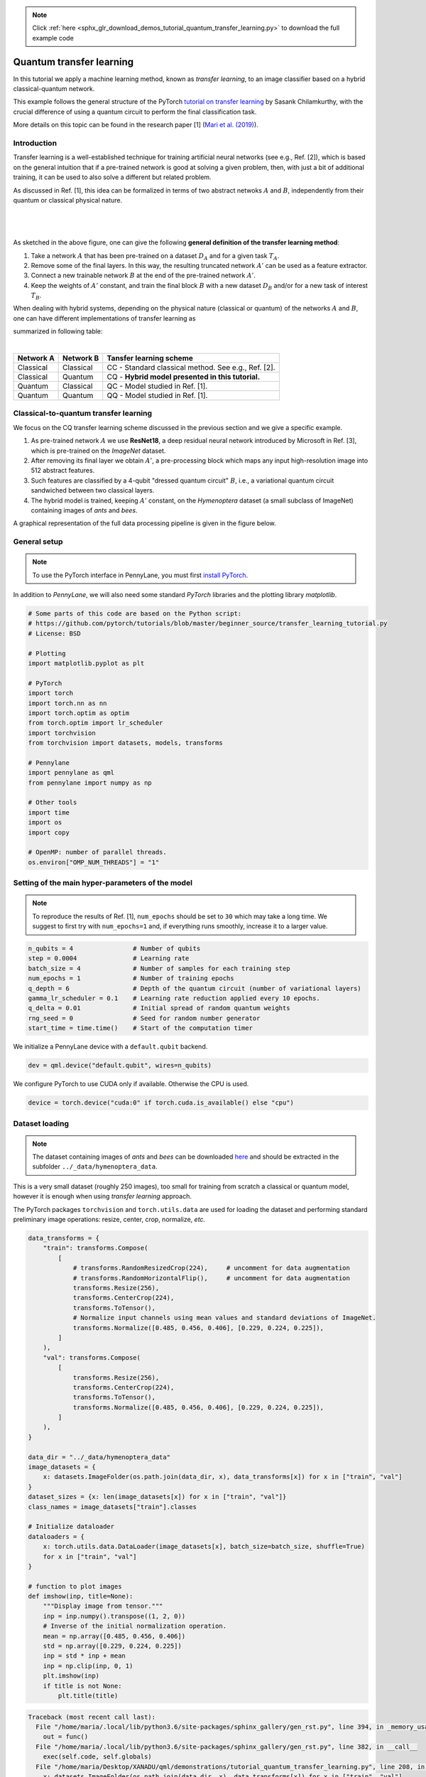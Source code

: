 .. note::
    :class: sphx-glr-download-link-note

    Click :ref:`here <sphx_glr_download_demos_tutorial_quantum_transfer_learning.py>` to download the full example code
.. rst-class:: sphx-glr-example-title

.. _sphx_glr_demos_tutorial_quantum_transfer_learning.py:


.. _quantum_transfer_learning:

Quantum transfer learning
=========================

In this tutorial we apply a machine learning method, known as *transfer learning*, to an
image classifier based on a hybrid classical-quantum network.

This example follows the general structure of the PyTorch
`tutorial on transfer learning <https://pytorch.org/tutorials/beginner/transfer_learning_tutorial.html>`_
by Sasank Chilamkurthy, with the crucial difference of using a quantum circuit to perform the
final classification task.

More details on this topic can be found in the research paper [1] (`Mari et al. (2019) <https://arxiv.org/abs/1912.08278>`_).


Introduction
------------

Transfer learning is a well-established technique for training artificial neural networks (see e.g., Ref. [2]),
which is based on the general intuition that if a pre-trained network is good at solving a
given problem, then, with just a bit of additional training, it can be used to also solve a different
but related problem.

As discussed in Ref. [1], this idea can be formalized in terms of two abstract netwoks :math:`A`
and :math:`B`, independently from their quantum or classical physical nature.

|


.. figure:: ../demonstrations/quantum_transfer_learning/transfer_learning_general.png
   :scale: 45%
   :alt: transfer_general
   :align: center

|

As sketched in the above figure, one can give the following **general definition of the
transfer learning method**:

1. Take a network :math:`A` that has been pre-trained on a dataset :math:`D_A` and for a given
   task :math:`T_A`.

2. Remove some of the final layers. In this way, the resulting truncated network :math:`A'`
   can be used as a feature extractor.

3. Connect a new trainable network :math:`B` at the end of the pre-trained network :math:`A'`.

4. Keep the weights of :math:`A'` constant, and train the final block :math:`B` with a
   new dataset :math:`D_B` and/or for a new task of interest :math:`T_B`.

When dealing with hybrid systems, depending on the physical nature (classical or quantum) of the
networks :math:`A` and :math:`B`, one can have different implementations of transfer learning as

summarized in following table:

|

.. rst-class:: docstable

+-----------+-----------+-----------------------------------------------------+
| Network A | Network B | Tansfer learning scheme                             |
+===========+===========+=====================================================+
| Classical | Classical | CC - Standard classical method. See e.g., Ref. [2]. |
+-----------+-----------+-----------------------------------------------------+
| Classical | Quantum   | CQ - **Hybrid model presented in this tutorial.**   |
+-----------+-----------+-----------------------------------------------------+
| Quantum   | Classical | QC - Model studied in Ref. [1].                     |
+-----------+-----------+-----------------------------------------------------+
| Quantum   | Quantum   | QQ - Model studied in Ref. [1].                     |
+-----------+-----------+-----------------------------------------------------+

Classical-to-quantum transfer learning
--------------------------------------

We focus on the CQ transfer learning scheme discussed in the previous section and we give a specific example.

1. As pre-trained network :math:`A` we use **ResNet18**, a deep residual neural network introduced by
   Microsoft in Ref. [3], which is pre-trained on the *ImageNet* dataset.

2. After removing its final layer we obtain :math:`A'`, a pre-processing block which maps any
   input high-resolution image into 512 abstract features.

3. Such features are classified by a 4-qubit "dressed quantum circuit" :math:`B`, i.e., a
   variational quantum circuit sandwiched between two classical layers.

4. The hybrid model is trained, keeping :math:`A'` constant, on the *Hymenoptera* dataset
   (a small subclass of ImageNet) containing images of *ants* and *bees*.

A graphical representation of the full data processing pipeline is given in the figure below.

.. figure:: ../demonstrations/quantum_transfer_learning/transfer_learning_c2q.png
   :scale: 55%
   :alt: transfer_c2q
   :align: center


General setup
------------------------

.. note::

   To use the PyTorch interface in PennyLane, you must first
   `install PyTorch <https://pytorch.org/get-started/locally/#start-locally>`_.

In addition to *PennyLane*, we will also need some standard *PyTorch* libraries and the
plotting library *matplotlib*.


.. code-block:: default


    # Some parts of this code are based on the Python script:
    # https://github.com/pytorch/tutorials/blob/master/beginner_source/transfer_learning_tutorial.py
    # License: BSD

    # Plotting
    import matplotlib.pyplot as plt

    # PyTorch
    import torch
    import torch.nn as nn
    import torch.optim as optim
    from torch.optim import lr_scheduler
    import torchvision
    from torchvision import datasets, models, transforms

    # Pennylane
    import pennylane as qml
    from pennylane import numpy as np

    # Other tools
    import time
    import os
    import copy

    # OpenMP: number of parallel threads.
    os.environ["OMP_NUM_THREADS"] = "1"








Setting of the main hyper-parameters of the model
------------------------------------------------------------

.. note::
  To reproduce the results of Ref. [1], ``num_epochs`` should be set to ``30`` which may take a long time.
  We suggest to first try with ``num_epochs=1`` and, if everything runs smoothly, increase it to a larger value.


.. code-block:: default



    n_qubits = 4                # Number of qubits
    step = 0.0004               # Learning rate
    batch_size = 4              # Number of samples for each training step
    num_epochs = 1              # Number of training epochs
    q_depth = 6                 # Depth of the quantum circuit (number of variational layers)
    gamma_lr_scheduler = 0.1    # Learning rate reduction applied every 10 epochs.
    q_delta = 0.01              # Initial spread of random quantum weights
    rng_seed = 0                # Seed for random number generator
    start_time = time.time()    # Start of the computation timer







We initialize a PennyLane device with a ``default.qubit`` backend.


.. code-block:: default


    dev = qml.device("default.qubit", wires=n_qubits)







We configure PyTorch to use CUDA only if available. Otherwise the CPU is used.


.. code-block:: default


    device = torch.device("cuda:0" if torch.cuda.is_available() else "cpu")







Dataset loading
------------------------------------------------------------

.. note::
    The dataset containing images of *ants* and *bees* can be downloaded
    `here <https://download.pytorch.org/tutorial/hymenoptera_data.zip>`_ and
    should be extracted in the subfolder ``../_data/hymenoptera_data``.

This is a very small dataset (roughly 250 images), too small for training from scratch a
classical or quantum model, however it is enough when using *transfer learning* approach.

The PyTorch packages ``torchvision`` and ``torch.utils.data`` are used for loading the dataset
and performing standard preliminary image operations: resize, center, crop, normalize, *etc.*


.. code-block:: default


    data_transforms = {
        "train": transforms.Compose(
            [
                # transforms.RandomResizedCrop(224),     # uncomment for data augmentation
                # transforms.RandomHorizontalFlip(),     # uncomment for data augmentation
                transforms.Resize(256),
                transforms.CenterCrop(224),
                transforms.ToTensor(),
                # Normalize input channels using mean values and standard deviations of ImageNet.
                transforms.Normalize([0.485, 0.456, 0.406], [0.229, 0.224, 0.225]),
            ]
        ),
        "val": transforms.Compose(
            [
                transforms.Resize(256),
                transforms.CenterCrop(224),
                transforms.ToTensor(),
                transforms.Normalize([0.485, 0.456, 0.406], [0.229, 0.224, 0.225]),
            ]
        ),
    }

    data_dir = "../_data/hymenoptera_data"
    image_datasets = {
        x: datasets.ImageFolder(os.path.join(data_dir, x), data_transforms[x]) for x in ["train", "val"]
    }
    dataset_sizes = {x: len(image_datasets[x]) for x in ["train", "val"]}
    class_names = image_datasets["train"].classes

    # Initialize dataloader
    dataloaders = {
        x: torch.utils.data.DataLoader(image_datasets[x], batch_size=batch_size, shuffle=True)
        for x in ["train", "val"]
    }

    # function to plot images
    def imshow(inp, title=None):
        """Display image from tensor."""
        inp = inp.numpy().transpose((1, 2, 0))
        # Inverse of the initial normalization operation.
        mean = np.array([0.485, 0.456, 0.406])
        std = np.array([0.229, 0.224, 0.225])
        inp = std * inp + mean
        inp = np.clip(inp, 0, 1)
        plt.imshow(inp)
        if title is not None:
            plt.title(title)





.. code-block:: pytb

    Traceback (most recent call last):
      File "/home/maria/.local/lib/python3.6/site-packages/sphinx_gallery/gen_rst.py", line 394, in _memory_usage
        out = func()
      File "/home/maria/.local/lib/python3.6/site-packages/sphinx_gallery/gen_rst.py", line 382, in __call__
        exec(self.code, self.globals)
      File "/home/maria/Desktop/XANADU/qml/demonstrations/tutorial_quantum_transfer_learning.py", line 208, in <module>
        x: datasets.ImageFolder(os.path.join(data_dir, x), data_transforms[x]) for x in ["train", "val"]
      File "/home/maria/Desktop/XANADU/qml/demonstrations/tutorial_quantum_transfer_learning.py", line 208, in <dictcomp>
        x: datasets.ImageFolder(os.path.join(data_dir, x), data_transforms[x]) for x in ["train", "val"]
      File "/home/maria/.local/lib/python3.6/site-packages/torchvision/datasets/folder.py", line 209, in __init__
        is_valid_file=is_valid_file)
      File "/home/maria/.local/lib/python3.6/site-packages/torchvision/datasets/folder.py", line 93, in __init__
        classes, class_to_idx = self._find_classes(self.root)
      File "/home/maria/.local/lib/python3.6/site-packages/torchvision/datasets/folder.py", line 122, in _find_classes
        classes = [d.name for d in os.scandir(dir) if d.is_dir()]
    FileNotFoundError: [Errno 2] No such file or directory: '../_data/hymenoptera_data/train'




Let us show a batch of the test data, just to have an idea of the classification problem.


.. code-block:: default


    # Get a batch of training data
    inputs, classes = next(iter(dataloaders["val"]))

    # Make a grid from batch
    out = torchvision.utils.make_grid(inputs)

    imshow(out, title=[class_names[x] for x in classes])

    # In order to get reproducible results, we set a manual seed for the
    # random number generator and re-initialize the dataloaders.

    torch.manual_seed(rng_seed)
    dataloaders = {
        x: torch.utils.data.DataLoader(image_datasets[x], batch_size=batch_size, shuffle=True)
        for x in ["train", "val"]
    }



Variational quantum circuit
------------------------------------
We first define some quantum layers that will compose the quantum circuit.


.. code-block:: default



    def H_layer(nqubits):
        """Layer of single-qubit Hadamard gates.
        """
        for idx in range(nqubits):
            qml.Hadamard(wires=idx)


    def RY_layer(w):
        """Layer of parametrized qubit rotations around the y axis.
        """
        for idx, element in enumerate(w):
            qml.RY(element, wires=idx)


    def entangling_layer(nqubits):
        """Layer of CNOTs followed by another shifted layer of CNOT.
        """
        # In other words it should apply something like :
        # CNOT  CNOT  CNOT  CNOT...  CNOT
        #   CNOT  CNOT  CNOT...  CNOT
        for i in range(0, nqubits - 1, 2):  # Loop over even indices: i=0,2,...N-2
            qml.CNOT(wires=[i, i + 1])
        for i in range(1, nqubits - 1, 2):  # Loop over odd indices:  i=1,3,...N-3
            qml.CNOT(wires=[i, i + 1])



Now we define the quantum circuit through the PennyLane `qnode` decorator .

The structure is that of a typical variational quantum circuit:

* **Embedding layer:** All qubits are first initialized in a balanced superposition
  of *up* and *down* states, then they are rotated according to the input parameters
  (local embedding).

* **Variational layers:** A sequence of trainable rotation layers and constant
  entangling layers is applied.

* **Measurement layer:** For each qubit, the local expectation value of the :math:`Z`
  operator is measured. This produces a classical output vector, suitable for
  additional post-processing.


.. code-block:: default



    @qml.qnode(dev, interface="torch")
    def q_net(q_in, q_weights_flat):

        # Reshape weights
        q_weights = q_weights_flat.reshape(q_depth, n_qubits)

        # Start from state |+> , unbiased w.r.t. |0> and |1>
        H_layer(n_qubits)

        # Embed features in the quantum node
        RY_layer(q_in)

        # Sequence of trainable variational layers
        for k in range(q_depth):
            entangling_layer(n_qubits)
            RY_layer(q_weights[k])

        # Expectation values in the Z basis
        exp_vals = [qml.expval(qml.PauliZ(position)) for position in range(n_qubits)]
        return tuple(exp_vals)



Dressed quantum circuit
------------------------

We can now define a custom ``torch.nn.Module`` representing a *dressed* quantum circuit.

This is a concatenation of:

* A classical pre-processing layer (``nn.Linear``).
* A classical activation function (``torch.tanh``).
* A constant ``np.pi/2.0`` scaling.
* The previously defined quantum circuit (``q_net``).
* A classical post-processing layer (``nn.Linear``).

The input of the module is a batch of vectors with 512 real parameters (features) and
the output is a batch of vectors with two real outputs (associated with the two classes
of images: *ants* and *bees*).


.. code-block:: default



    class Quantumnet(nn.Module):
        def __init__(self):
            super().__init__()
            self.pre_net = nn.Linear(512, n_qubits)
            self.q_params = nn.Parameter(q_delta * torch.randn(q_depth * n_qubits))
            self.post_net = nn.Linear(n_qubits, 2)

        def forward(self, input_features):
            pre_out = self.pre_net(input_features)
            q_in = torch.tanh(pre_out) * np.pi / 2.0

            # Apply the quantum circuit to each element of the batch and append to q_out
            q_out = torch.Tensor(0, n_qubits)
            q_out = q_out.to(device)
            for elem in q_in:
                q_out_elem = q_net(elem, self.q_params).float().unsqueeze(0)
                q_out = torch.cat((q_out, q_out_elem))
            return self.post_net(q_out)



Hybrid classical-quantum model
------------------------------------

We are finally ready to build our full hybrid classical-quantum network.
We follow the *transfer learning* approach:

1. First load the classical pre-trained network *ResNet18* from the ``torchvision.models`` zoo.
2. Freeze all the weights since they should not be trained.
3. Replace the last fully connected layer with our trainable dressed quantum circuit (``Quantumnet``).

.. note::
  The *ResNet18* model is automatically downloaded by PyTorch and it may take several minutes (only the first time).



.. code-block:: default

    model_hybrid = torchvision.models.resnet18(pretrained=True)

    for param in model_hybrid.parameters():
        param.requires_grad = False


    # Notice that model_hybrid.fc is the last layer of ResNet18
    model_hybrid.fc = Quantumnet()

    # Use CUDA or CPU according to the "device" object.
    model_hybrid = model_hybrid.to(device)


Training and results
------------------------

Before training the network we need to specify the *loss* function.

We use, as usual in classification problem, the *cross-entropy* which is
directly available within ``torch.nn``.


.. code-block:: default



    criterion = nn.CrossEntropyLoss()


We also initialize the *Adam optimizer* which is called at each training step
in order to update the weights of the model.


.. code-block:: default



    optimizer_hybrid = optim.Adam(model_hybrid.fc.parameters(), lr=step)


We schedule to reduce the learning rate by a factor of ``gamma_lr_scheduler``
every 10 epochs.


.. code-block:: default



    exp_lr_scheduler = lr_scheduler.StepLR(optimizer_hybrid, step_size=10, gamma=gamma_lr_scheduler)


What follows is a training function that will be called later.
This function should return a trained model that can be used to make predictions
(classifications).


.. code-block:: default



    def train_model(model, criterion, optimizer, scheduler, num_epochs):
        since = time.time()
        best_model_wts = copy.deepcopy(model.state_dict())
        best_acc = 0.0
        best_loss = 10000.0  # Large arbitrary number
        best_acc_train = 0.0
        best_loss_train = 10000.0  # Large arbitrary number
        print("Training started:")

        for epoch in range(num_epochs):

            # Each epoch has a training and validation phase
            for phase in ["train", "val"]:
                if phase == "train":
                    scheduler.step()
                    # Set model to training mode
                    model.train()
                else:
                    # Set model to evaluate mode
                    model.eval()
                running_loss = 0.0
                running_corrects = 0

                # Iterate over data.
                n_batches = dataset_sizes[phase] // batch_size
                it = 0
                for inputs, labels in dataloaders[phase]:
                    since_batch = time.time()
                    batch_size_ = len(inputs)
                    inputs = inputs.to(device)
                    labels = labels.to(device)
                    optimizer.zero_grad()

                    # Track/compute gradient and make an optimization step only when training
                    with torch.set_grad_enabled(phase == "train"):
                        outputs = model(inputs)
                        _, preds = torch.max(outputs, 1)
                        loss = criterion(outputs, labels)
                        if phase == "train":
                            loss.backward()
                            optimizer.step()

                    # Print iteration results
                    running_loss += loss.item() * batch_size_
                    batch_corrects = torch.sum(preds == labels.data).item()
                    running_corrects += batch_corrects
                    print(
                        "Phase: {} Epoch: {}/{} Iter: {}/{} Batch time: {:.4f}".format(
                            phase,
                            epoch + 1,
                            num_epochs,
                            it + 1,
                            n_batches + 1,
                            time.time() - since_batch,
                        ),
                        end="\r",
                        flush=True,
                    )
                    it += 1

                # Print epoch results
                epoch_loss = running_loss / dataset_sizes[phase]
                epoch_acc = running_corrects / dataset_sizes[phase]
                print(
                    "Phase: {} Epoch: {}/{} Loss: {:.4f} Acc: {:.4f}        ".format(
                        "train" if phase == "train" else "val  ",
                        epoch + 1,
                        num_epochs,
                        epoch_loss,
                        epoch_acc,
                    )
                )

                # Check if this is the best model wrt previous epochs
                if phase == "val" and epoch_acc > best_acc:
                    best_acc = epoch_acc
                    best_model_wts = copy.deepcopy(model.state_dict())
                if phase == "val" and epoch_loss < best_loss:
                    best_loss = epoch_loss
                if phase == "train" and epoch_acc > best_acc_train:
                    best_acc_train = epoch_acc
                if phase == "train" and epoch_loss < best_loss_train:
                    best_loss_train = epoch_loss

        # Print final results
        model.load_state_dict(best_model_wts)
        time_elapsed = time.time() - since
        print("Training completed in {:.0f}m {:.0f}s".format(time_elapsed // 60, time_elapsed % 60))
        print("Best test loss: {:.4f} | Best test accuracy: {:.4f}".format(best_loss, best_acc))
        return model



We are ready to perform the actual training process.


.. code-block:: default


    model_hybrid = train_model(
        model_hybrid, criterion, optimizer_hybrid, exp_lr_scheduler, num_epochs=num_epochs
    )


Visualizing the model predictions
------------------------------------

We first define a visualization function for a batch of test data.


.. code-block:: default



    def visualize_model(model, num_images=6, fig_name="Predictions"):
        images_so_far = 0
        _fig = plt.figure(fig_name)
        model.eval()
        with torch.no_grad():
            for _i, (inputs, labels) in enumerate(dataloaders["val"]):
                inputs = inputs.to(device)
                labels = labels.to(device)
                outputs = model(inputs)
                _, preds = torch.max(outputs, 1)
                for j in range(inputs.size()[0]):
                    images_so_far += 1
                    ax = plt.subplot(num_images // 2, 2, images_so_far)
                    ax.axis("off")
                    ax.set_title("[{}]".format(class_names[preds[j]]))
                    imshow(inputs.cpu().data[j])
                    if images_so_far == num_images:
                        return



Finally, we can run the previous function to see a batch of images
with the corresponding predictions.



.. code-block:: default

    visualize_model(model_hybrid, num_images=batch_size)
    plt.show()


References
------------

[1] Andrea Mari, Thomas R. Bromley, Josh Izaac, Maria Schuld, and Nathan Killoran.
*Transfer learning in hybrid classical-quantum neural networks*. arXiv:1912.08278 (2019).

[2] Rajat Raina, Alexis Battle, Honglak  Lee,  Benjamin Packer, and Andrew Y Ng.
*Self-taught learning:  transfer learning from unlabeled data*.
Proceedings of the 24th International  Conference  on  Machine  Learning*, 759–766 (2007).

[3] Kaiming He, Xiangyu Zhang, Shaoqing ren and Jian Sun. *Deep residual learning for image recognition*.
Proceedings of the IEEE Conference on Computer Vision and Pattern Recognition, 770-778 (2016).

[4] Ville Bergholm, Josh Izaac, Maria Schuld, Christian Gogolin, Carsten Blank, Keri McKiernan, and Nathan Killoran.
*PennyLane: Automatic differentiation of hybrid quantum-classical computations*. arXiv:1811.04968 (2018).


.. rst-class:: sphx-glr-timing

   **Total running time of the script:** ( 0 minutes  0.178 seconds)


.. _sphx_glr_download_demos_tutorial_quantum_transfer_learning.py:


.. only :: html

 .. container:: sphx-glr-footer
    :class: sphx-glr-footer-example



  .. container:: sphx-glr-download

     :download:`Download Python source code: tutorial_quantum_transfer_learning.py <tutorial_quantum_transfer_learning.py>`



  .. container:: sphx-glr-download

     :download:`Download Jupyter notebook: tutorial_quantum_transfer_learning.ipynb <tutorial_quantum_transfer_learning.ipynb>`


.. only:: html

 .. rst-class:: sphx-glr-signature

    `Gallery generated by Sphinx-Gallery <https://sphinx-gallery.readthedocs.io>`_
